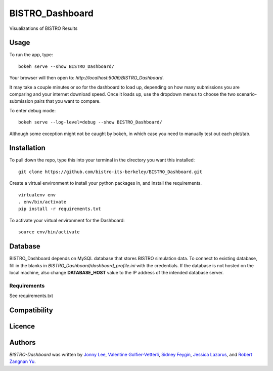 BISTRO_Dashboard
====================

Visualizations of BISTRO Results

Usage
-----

To run the app, type:
::
	bokeh serve --show BISTRO_Dashboard/

Your browser will then open to: `http://localhost:5006/BISTRO_Dashboard`.

It may take a couple minutes or so for the dashboard to load up, depending on how many submissions you are
comparing and your internet download speed. Once it loads up, use the dropdown menus to choose the two scenario-submission pairs that 
you want to compare.

To enter debug mode: 
::
	bokeh serve --log-level=debug --show BISTRO_Dashboard/
Although some exception might not be caught by bokeh, in which case you need to manually test out each plot/tab.
	
Installation
------------
To pull down the repo, type this into your terminal in the directory you want this installed:
::
	git clone https://github.com/bistro-its-berkeley/BISTRO_Dashboard.git

Create a virtual environment to install your python packages in, and install the requirements.
::
	virtualenv env
	. env/bin/activate
	pip install -r requirements.txt

To activate your virtual environment for the Dashboard:
::
	source env/bin/activate

Database
------------
BISTRO_Dashboard depends on MySQL database that stores BISTRO simulation data. To connect to existing database, fill in the blanks in `BISTRO_Dashboard/dashboard_profile.ini` with the credentials. If the database is not hosted on the local machine, also change **DATABASE_HOST** value to the IP address of the intended database server.

Requirements
^^^^^^^^^^^^
See requirements.txt

Compatibility
-------------

Licence
-------

Authors
-------

`BISTRO-Dashboard` was written by `Jonny Lee <jonny@uber.com>`_, `Valentine Golfier-Vetterli <vgolfi@ext.uber.com>`_, `Sidney Feygin
<sfeygi@ext.uber.com>`_, `Jessica Lazarus <jlazar2@ext.uber.com>`_, and `Robert Zangnan Yu <yuzan@berkeley.edu>`_.
